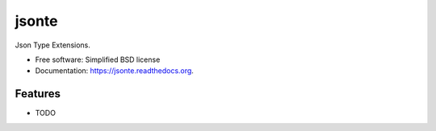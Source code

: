 ===============================
jsonte
===============================


Json Type Extensions.

* Free software: Simplified BSD license
* Documentation: https://jsonte.readthedocs.org.

Features
--------

* TODO
